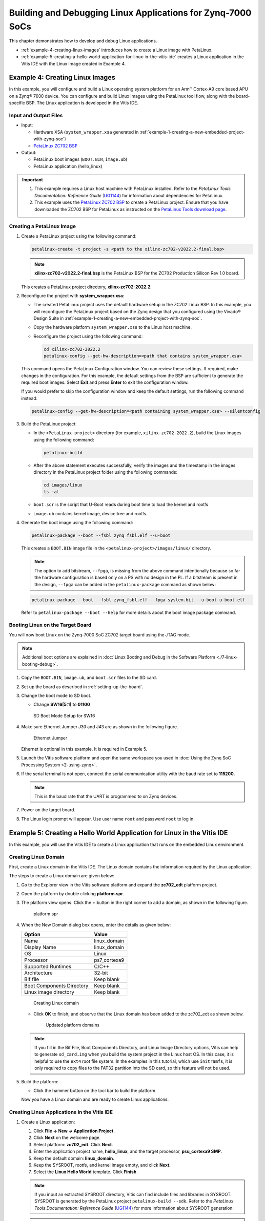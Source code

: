 ..
   Copyright 2015-2022 Xilinx, Inc.

   Licensed under the Apache License, Version 2.0 (the "License"); you may not use this file except in compliance with the License. You may obtain a copy of the License at http://www.apache.org/licenses/LICENSE-2.0.

   Unless required by applicable law or agreed to in writing, software distributed under the License is distributed on an "AS IS" BASIS, WITHOUT WARRANTIES OR CONDITIONS OF ANY KIND, either express or implied. See the License for the specific language governing permissions and limitations under the License.

============================================================
Building and Debugging Linux Applications for Zynq-7000 SoCs
============================================================

This chapter demonstrates how to develop and debug Linux applications.

-  :ref:`example-4-creating-linux-images` introduces how to create a Linux image with PetaLinux.
-  :ref:`example-5-creating-a-hello-world-application-for-linux-in-the-vitis-ide` creates a Linux application in the Vitis IDE with the Linux image created in Example 4.

.. _example-4-creating-linux-images:

Example 4: Creating Linux Images
--------------------------------

In this example, you will configure and build a Linux operating system platform for an Arm |trade| Cortex-A9 core based APU on a Zynq |reg| 7000 device. You can configure and build Linux images using the PetaLinux tool flow, along with the board-specific BSP. The Linux application is developed in the Vitis IDE.

Input and Output Files
~~~~~~~~~~~~~~~~~~~~~~

-  Input:

   -  Hardware XSA (``system_wrapper.xsa`` generated in :ref:`example-1-creating-a-new-embedded-project-with-zynq-soc`)
   -  `PetaLinux ZC702 BSP <https://www.xilinx.com/member/forms/download/xef.html?filename=xilinx-zc702-v2022.2-final.bsp>`__

-  Output:

   -  PetaLinux boot images (``BOOT.BIN``, ``image.ub``)
   -  PetaLinux application (hello_linux)

.. important::

   1. This example requires a Linux host machine with PetaLinux installed. Refer to the *PetaLinux Tools Documentation: Reference Guide* (`UG1144 <https://www.xilinx.com/cgi-bin/docs/rdoc?v=latest;d=ug1144-petalinux-tools-reference-guide.pdf>`_) for information about dependencies for PetaLinux.

   2. This example uses the `PetaLinux ZC702 BSP <https://www.xilinx.com/member/forms/download/xef.html?filename=xilinx-zc702-v2022.2-final.bsp>`__ to create a PetaLinux project. Ensure that you have downloaded the ZC702 BSP for PetaLinux as instructed on the `PetaLinux Tools download page <https://www.xilinx.com/support/download/index.html/content/xilinx/en/downloadNav/embedded-design-tools.html>`_.

Creating a PetaLinux Image
~~~~~~~~~~~~~~~~~~~~~~~~~~

1. Create a PetaLinux project using the following command:

   .. code:: bash

      petalinux-create -t project -s <path to the xilinx-zc702-v2022.2-final.bsp>

   .. note:: **xilinx-zc702-v2022.2-final.bsp** is the PetaLinux BSP for the ZC702 Production Silicon Rev 1.0 board.

   This creates a PetaLinux project directory, **xilinx-zc702-2022.2**.

2. Reconfigure the project with **system_wrapper.xsa**:

   -  The created PetaLinux project uses the default hardware setup in the ZC702 Linux BSP. In this example, you will reconfigure the PetaLinux project based on the Zynq design that you configured using the Vivado |reg| Design Suite in :ref:`example-1-creating-a-new-embedded-project-with-zynq-soc`.

   -  Copy the hardware platform ``system_wrapper.xsa`` to the Linux host machine.

   -  Reconfigure the project using the following command:

      .. code:: bash

         cd xilinx-zc702-2022.2
         petalinux-config --get-hw-description=<path that contains system_wrapper.xsa>

   This command opens the PetaLinux Configuration window. You can review these settings. If required, make changes in the configuration. For this example, the default settings from the BSP are sufficient to generate the required boot images. Select **Exit** and press **Enter** to exit the configuration window.

   If you would prefer to skip the configuration window and keep the default settings, run the following command instead:

   .. code:: bash

      petalinux-config --get-hw-description=<path containing system_wrapper.xsa> --silentconfig

3. Build the PetaLinux project:

   -  In the ``<PetaLinux-project>`` directory (for example, ``xilinx-zc702-2022.2``), build the Linux images using the following command:

      .. code:: bash

         petalinux-build

   -  After the above statement executes successfully, verify the images and the timestamp in the images directory in the PetaLinux project folder using the following commands:

      .. code:: bash

         cd images/linux
         ls -al

   -  ``boot.scr`` is the script that U-Boot reads during boot time to load the kernel and rootfs
   -  ``image.ub`` contains kernel image, device tree and rootfs.

4. Generate the boot image using the following command:

   .. code:: bash

      petalinux-package --boot --fsbl zynq_fsbl.elf --u-boot

   This creates a ``BOOT.BIN`` image file in the ``<petalinux-project>/images/linux/`` directory.

   .. note:: The option to add bitstream, ``--fpga``, is missing from the above command intentionally because so far the hardware configuration is based only on a PS with no design in the PL. If a bitstream is present in the design, ``--fpga`` can be added in the ``petalinux-package`` command as shown below:

   .. code:: bash

      petalinux-package --boot --fsbl zynq_fsbl.elf --fpga system.bit --u-boot u-boot.elf

   Refer to ``petalinux-package --boot --help`` for more details about the boot image package command.

Booting Linux on the Target Board
~~~~~~~~~~~~~~~~~~~~~~~~~~~~~~~~~

You will now boot Linux on the Zynq-7000 SoC ZC702 target board using the JTAG mode.

.. note:: Additional boot options are explained in :doc:`Linux Booting and Debug in the Software Platform <./7-linux-booting-debug>`.

1. Copy the ``BOOT.BIN``, ``image.ub``, and ``boot.scr`` files to the SD card.

2. Set up the board as described in :ref:`setting-up-the-board`.

3. Change the boot mode to SD boot.

   -  Change **SW16[5:1]** to **01100**

   .. figure:: media/image89.jpeg
      :alt: SD Boot Mode Setup for SW16

      SD Boot Mode Setup for SW16

4. Make sure Ethernet Jumper J30 and J43 are as shown in the following figure.

   .. figure:: ./media/image69.jpeg
      :alt: Ethernet Jumper

      Ethernet Jumper

   Ethernet is optional in this example. It is required in Example 5.

5. Launch the Vitis software platform and open the same workspace you used in :doc:`Using the Zynq SoC Processing System <2-using-zynq>`.

6. If the serial terminal is not open, connect the serial communication utility with the baud rate set to **115200**.

   .. note:: This is the baud rate that the UART is programmed to on Zynq devices.

7. Power on the target board.

8. The Linux login prompt will appear. Use user name ``root`` and password ``root`` to log in.

.. _example-5-creating-a-hello-world-application-for-linux-in-the-vitis-ide:

Example 5: Creating a Hello World Application for Linux in the Vitis IDE
------------------------------------------------------------------------

In this example, you will use the Vitis IDE to create a Linux application that runs on the embedded Linux environment.

Creating Linux Domain
~~~~~~~~~~~~~~~~~~~~~

First, create a Linux domain in the Vitis IDE. The Linux domain contains the information required by the Linux application.

The steps to create a Linux domain are given below:

1. Go to the Explorer view in the Vitis software platform and expand the **zc702_edt** platform project.

2. Open the platform by double clicking **platform.spr**.

3. The platform view opens. Click the **+** button in the right corner to add a domain, as shown in the following figure.

   .. figure:: ./media/image73.png
      :alt: platform.spr

      platform.spr

4. When the New Domain dialog box opens, enter the details as given below:

   +---------------------------+--------------+
   | Option                    | Value        |
   +===========================+==============+
   | Name                      | linux_domain |
   +---------------------------+--------------+
   |  Display Name             | linux_domain |
   +---------------------------+--------------+
   | OS                        | Linux        |
   +---------------------------+--------------+
   | Processor                 | ps7_cortexa9 |
   +---------------------------+--------------+
   | Supported Runtimes        | C/C++        |
   +---------------------------+--------------+
   | Architecture              | 32-bit       |
   +---------------------------+--------------+
   | Bif file                  | Keep blank   |
   +---------------------------+--------------+
   | Boot Components Directory | Keep blank   |
   +---------------------------+--------------+
   | Linux image directory     | Keep blank   |
   +---------------------------+--------------+

   .. figure:: media/image74.png
      :alt: Creating Linux domain

      Creating Linux domain

   -  Click **OK** to finish, and observe that the Linux domain has been added to the zc702_edt as shown below.

      .. figure:: ./media/image75.png
         :alt: Updated platform domains

         Updated platform domains

   .. note:: If you fill in the Bif File, Boot Components Directory, and Linux Image Directory options, Vitis can help to generate ``sd_card.img`` when you build the system project in the Linux host OS. In this case, it is helpful to use the ``ext4`` root file system. In the examples in this tutorial, which use ``initramfs``, it is only required to copy files to the FAT32 partition into the SD card, so this feature will not be used.

5. Build the platform:

   -  Click the hammer button on the tool bar to build the platform.

   Now you have a Linux domain and are ready to create Linux applications.

Creating Linux Applications in the Vitis IDE
~~~~~~~~~~~~~~~~~~~~~~~~~~~~~~~~~~~~~~~~~~~~

1. Create a Linux application:

   1. Click **File → New → Application Project**.
   2. Click **Next** on the welcome page.
   3. Select platform: **zc702_edt**. Click **Next**.
   4. Enter the application project name, **hello_linux**, and the target processor, **psu_cortexa9 SMP**.
   5. Keep the default domain: **linux_domain**.
   6. Keep the SYSROOT, rootfs, and kernel image empty, and click **Next**.
   7. Select the **Linux Hello World** template. Click **Finish**.

   .. Note:: If you input an extracted SYSROOT directory, Vitis can find include files and libraries in SYSROOT. SYSROOT is generated by the PetaLinux project ``petalinux-build --sdk``. Refer to the *PetaLinux Tools Documentation: Reference Guide* (`UG1144 <https://www.xilinx.com/cgi-bin/docs/rdoc?v=latest;d=ug1144-petalinux-tools-reference-guide.pdf>`_) for more information about SYSROOT generation.

   .. Note:: If you input a rootfs and kernel image, Vitis can help to generate the ``SD_card.img`` when building the Linux system project.

2. Build the hello_linux application.

   -  Select **hello_linux**.
   -  Click the hammer button to build the application.


.. _preparing-the-linux-agent-for-remote-connection:   

Preparing the Linux Agent for Remote Connection
~~~~~~~~~~~~~~~~~~~~~~~~~~~~~~~~~~~~~~~~~~~~~~~

The Vitis IDE needs a channel to download the application to the running target for debugging. When the target runs Linux, it uses TCF Agent running on the target. TCF Agent is added to the Linux rootfs from the PetaLinux configuration by default. When Linux boots up, it launches TCF Agent automatically. The Vitis IDE talks to TCF Agent on the board using an Ethernet connection.

1. Prepare for running the Linux application on the ZC702 board. Vitis can download the Linux application to the board, which runs Linux through a network connection. It is important to ensure that the connection between the host machine and the board works well.

   -  Make sure the USB UART cable is still connected with the ZC702 board. Turn on your serial console and connect to the UART port.
   -  Connect an Ethernet cable between the host and the ZC702 board.

      -  It can be a direct connection from the host to the ZC702 board.
      -  You can also connect the host and the ZC702 board using a router.

   -  Power on the board and let Linux run on ZC702.
   -  Set up a networking software environment.

      -  If the host and the board are connected directly, run ``ifconfig eth0 192.168.1.1`` to set up an IP address on the board. Go to **Control Panel → Network and Internet → Network and Sharing Center**, and click **Change Adapter Settings**. Find your Ethernet adapter, then right-click and select **Properties**. Double-click **Internet Protocol Version 4 (TCP/IPv4)**, and select **Use the following IP address**. Input the IP address **192.168.1.2**. Click **OK**.
      -  If the host and the board are connected through a router, they should be able to get an IP address from the router. If the Ethernet cable is plugged in after the board boots up, you can get the IP address manually by running the ``udhcpc eth0`` command, which returns the board IP address.
      -  Have the host and the zc702 board ping each other to make sure the network is set up correctly.

2. Set up the Linux agent in the Vitis IDE.

   1. Click the **Target Connections** icon on the toolbar.
   2. It can also be launched by going to **Window → Show View…** and then looking for the target.

      .. figure:: media/vitis_launch_target_connections.png
         :alt: Vitis Show View search for Target Connections

         Vitis Show View search for Target Connections

   3. In the Target Connections window, double-click **Linux TCF Agent → Linux Agent[default]**.
   4. Input the IP address of your board.
   5. Click **Test Connection**.

      .. figure:: media/vitis_target_connection_details.png
         :alt: Vitis test connection details

         Vitis test connection details

      Vitis should return a pop-up confirmation for success.

      .. figure:: media/vitis_test_connection_success.png
         :alt: Vitis test connection success

         Vitis test connection success

Running the Linux Application from the Vitis IDE
~~~~~~~~~~~~~~~~~~~~~~~~~~~~~~~~~~~~~~~~~~~~~~~~

1. Run the Linux application:

   -  Right-click **hello_linux**, and select **Run As → Run Configurations**.
   -  Expand **Single Application Debug** and select **Debugger_hello_linux-Default**. If it doesn’t exist, click the **New Launch Configuration** button or double click **Single Application Debug** to create a new launch configuration for hello_linux.
   -  Review the configurations:

      -  Debug type: **Linux Application Debug**
      -  Connection: **Linux Agent**

   -  Click **Run**.

   .. figure:: media/vitis_linux_run_configurations.png
      :alt: Vitis Linux Run Configurations

      Vitis Linux Run Configurations

   .. figure:: ./media/vitis_linux_run_configurations_applications.png
      :alt: Application Tab

      Application Tab

   -  The console should print **Hello World**.

   .. figure:: media/linux_hello_world.png
      :alt: Linux Hello World run result

      Linux Hello World run result

2. Disconnect the connection:

   -  Click the **Terminate** button on the toolbar or press **Ctrl+F2**.
   -  Click the **Disconnect** button on the toolbar.

Debugging a Linux Application from the Vitis IDE
~~~~~~~~~~~~~~~~~~~~~~~~~~~~~~~~~~~~~~~~~~~~~~~~

Debugging Linux applications requires the Linux agent to be set up properly. Refer to :ref:`preparing-the-linux-agent-for-remote-connection` for detailed steps.

1. Debug the Linux application:

   1. Right-click **hello_linux**, then select **Debug As → Debug Configurations**.
   2. Expand **Single Application Debug** and select **Debugger_hello_linux-Default**.
   3. Review the configurations:

      -  Debug type: **Linux Application Debug**
      -  Connection: **Linux Agent**

   4. Click **Debug**.

   The debug configuration has identical options to the run configuration. The difference between debugging and running is that debugging stops at the ``main()`` function.

2. Try the debugging features:

   Hello World is a simple application. It does not contain much to debug, but you can try the following to explore the Vitis debugger:

   -  Review the tabs on the upper right corner: Variables, Breakpoints, Expressions, and the rest.
   -  Review the call stack on the left.
   -  The next line to execute has a green background.
   -  Step over by clicking the icon on the toolbar or pressing **F6** on the keyboard. The printed string will be shown on the Console panel.

   .. figure:: ./media/vitis_debugger_hello_linux_zynq.png
      :alt: Debug window

      Debug window

3. Disconnect the connection:

   -  Click the **Terminate** button on the toolbar or press **Ctrl+F2**.
   -  Click the **Disconnect** button on the toolbar.

Summary
-------

In this chapter, you learned how to:

-  Create a Linux boot image with PetaLinux.
-  Create simple Linux applications with the Vitis IDE.
-  Run and debug using the Vitis IDE.

Up until now, all your development and debugging activities have been running on the processing system. In the :doc:`next chapter <./5-using-gp-port-zynq>`, you will start to add components to the PL (programmable logic). First, you will see how to use the GP port in Zynq devices.

.. |trade|  unicode:: U+02122 .. TRADEMARK SIGN
   :ltrim:
.. |reg|    unicode:: U+000AE .. REGISTERED TRADEMARK SIGN
   :ltrim:
